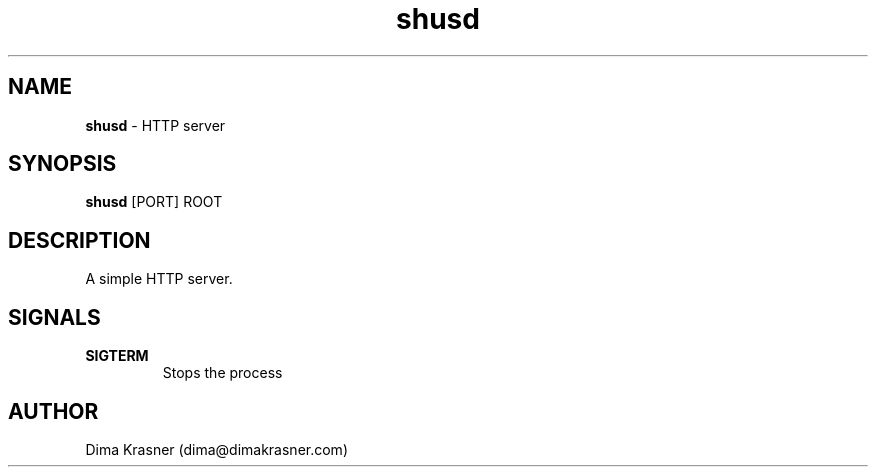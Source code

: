 .TH shusd 8
.SH NAME
.B shusd
\- HTTP server
.SH SYNOPSIS
.B shusd
[PORT] ROOT
.SH DESCRIPTION
A simple HTTP server.
.SH SIGNALS
.TP
.B SIGTERM
Stops the process
.SH AUTHOR
Dima Krasner (dima@dimakrasner.com)

